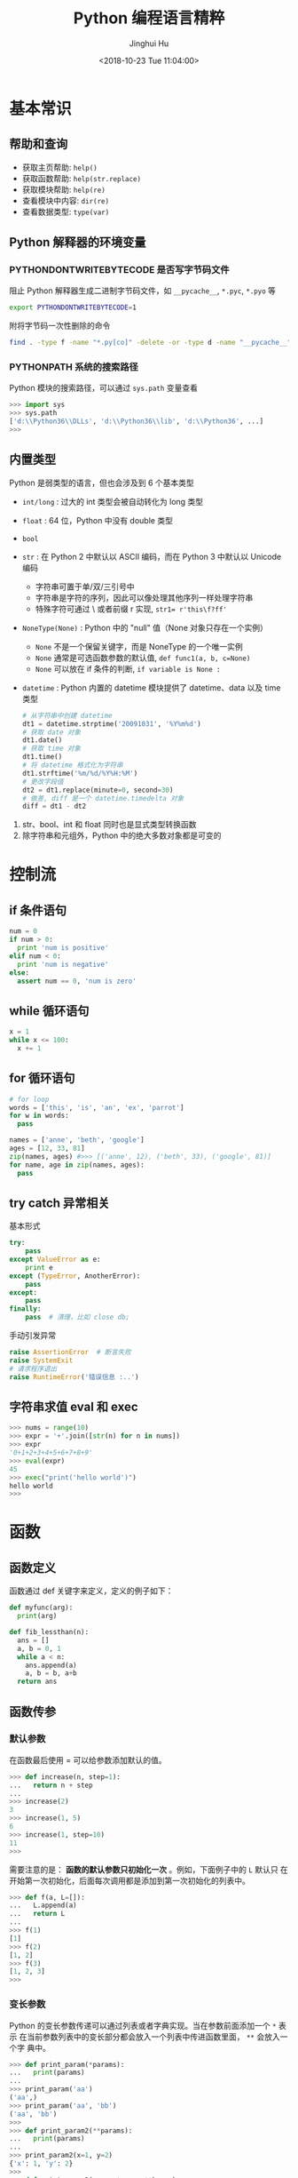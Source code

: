 #+TITLE: Python 编程语言精粹
#+AUTHOR: Jinghui Hu
#+EMAIL: hujinghui@buaa.edu.cn
#+DATE: <2018-10-23 Tue 11:04:00>
#+HTML_LINK_UP: ../readme.html
#+HTML_LINK_HOME: ../index.html
#+TAGS: python programming distilled

* 基本常识
** 帮助和查询
   - 获取主页帮助: ~help()~
   - 获取函数帮助: ~help(str.replace)~
   - 获取模块帮助: ~help(re)~
   - 查看模块中内容: ~dir(re)~
   - 查看数据类型: ~type(var)~

** Python 解释器的环境变量
*** PYTHONDONTWRITEBYTECODE 是否写字节码文件
    阻止 Python 解释器生成二进制字节码文件，如 =__pycache__=, =*.pyc=, =*.pyo= 等

    #+BEGIN_SRC sh
      export PYTHONDONTWRITEBYTECODE=1
    #+END_SRC

    附将字节码一次性删除的命令

    #+BEGIN_SRC sh
      find . -type f -name "*.py[co]" -delete -or -type d -name "__pycache__" -delete
    #+END_SRC

*** PYTHONPATH 系统的搜索路径
    Python 模块的搜索路径，可以通过 =sys.path= 变量查看
    #+BEGIN_SRC python :exports code
      >>> import sys
      >>> sys.path
      ['d:\\Python36\\DLLs', 'd:\\Python36\\lib', 'd:\\Python36', ...]
      >>>
    #+END_SRC

** 内置类型
   Python 是弱类型的语言，但也会涉及到 6 个基本类型

   - ~int/long~ : 过大的 int 类型会被自动转化为 long 类型
   - ~float~ : 64 位，Python 中没有 double 类型
   - ~bool~
   - ~str~ : 在 Python 2 中默认以 ASCII 编码，而在 Python 3 中默认以 Unicode 编码
     - 字符串可置于单/双/三引号中
     - 字符串是字符的序列，因此可以像处理其他序列一样处理字符串
     - 特殊字符可通过 \ 或者前缀 r 实现, ~str1= r'this\f?ff'~
   - ~NoneType(None)~ : Python 中的 "null" 值（None 对象只存在一个实例）
     - ~None~ 不是一个保留关键字，而是 NoneType 的一个唯一实例
     - ~None~ 通常是可选函数参数的默认值, ~def func1(a, b, c=None)~
     - ~None~ 可以放在 if 条件的判断, ~if variable is None :~
   - ~datetime~ : Python 内置的 datetime 模块提供了 datetime、data 以及 time 类型

     #+BEGIN_SRC python
       # 从字符串中创建 datetime
       dt1 = datetime.strptime('20091031', '%Y%m%d')
       # 获取 date 对象
       dt1.date()
       # 获取 time 对象
       dt1.time()
       # 将 datetime 格式化为字符串
       dt1.strftime('%m/%d/%Y%H:%M')
       # 更改字段值
       dt2 = dt1.replace(minute=0, second=30)
       # 做差, diff 是一个 datetime.timedelta 对象
       diff = dt1 - dt2
     #+END_SRC

   1. str、bool、int 和 float 同时也是显式类型转换函数
   2. 除字符串和元组外，Python 中的绝大多数对象都是可变的

* 控制流
** if 条件语句
   #+BEGIN_SRC python :exports code
     num = 0
     if num > 0:
       print 'num is positive'
     elif num < 0:
       print 'num is negative'
     else:
       assert num == 0, 'num is zero'
   #+END_SRC

** while 循环语句
   #+BEGIN_SRC python :exports code
     x = 1
     while x <= 100:
       x += 1
   #+END_SRC

** for 循环语句
   #+BEGIN_SRC python :exports code
     # for loop
     words = ['this', 'is', 'an', 'ex', 'parrot']
     for w in words:
       pass

     names = ['anne', 'beth', 'google']
     ages = [12, 33, 81]
     zip(names, ages) #>>> [('anne', 12), ('beth', 33), ('google', 81)]
     for name, age in zip(names, ages):
       pass
   #+END_SRC

** try catch 异常相关
   基本形式
   #+BEGIN_SRC python
     try:
         pass
     except ValueError as e:
         print e
     except (TypeError, AnotherError):
         pass
     except:
         pass
     finally:
         pass  # 清理，比如 close db;
   #+END_SRC

   手动引发异常
   #+BEGIN_SRC python
     raise AssertionError  # 断言失败
     raise SystemExit
     # 请求程序退出
     raise RuntimeError('错误信息 :..')
   #+END_SRC

** 字符串求值 eval 和 exec
   #+BEGIN_SRC python :exports code
     >>> nums = range(10)
     >>> expr = '+'.join([str(n) for n in nums])
     >>> expr
     '0+1+2+3+4+5+6+7+8+9'
     >>> eval(expr)
     45
     >>> exec("print('hello world')")
     hello world
     >>>
   #+END_SRC

* 函数
** 函数定义
   函数通过 def 关键字来定义，定义的例子如下：

   #+BEGIN_SRC python :exports code
     def myfunc(arg):
       print(arg)

     def fib_lessthan(n):
       ans = []
       a, b = 0, 1
       while a < n:
         ans.append(a)
         a, b = b, a+b
       return ans
   #+END_SRC

** 函数传参
*** 默认参数
    在函数最后使用 = 可以给参数添加默认的值。
    #+BEGIN_SRC python :exports code
      >>> def increase(n, step=1):
      ...   return n + step
      ...
      >>> increase(2)
      3
      >>> increase(1, 5)
      6
      >>> increase(1, step=10)
      11
      >>>
    #+END_SRC

    需要注意的是： *函数的默认参数只初始化一次* 。例如，下面例子中的 =L= 默认只
    在开始第一次初始化，后面每次调用都是添加到第一次初始化的列表中。

    #+BEGIN_SRC python :exports code
      >>> def f(a, L=[]):
      ...   L.append(a)
      ...   return L
      ...
      >>> f(1)
      [1]
      >>> f(2)
      [1, 2]
      >>> f(3)
      [1, 2, 3]
      >>>
    #+END_SRC

*** 变长参数

    Python 的变长参数传递可以通过列表或者字典实现。当在参数前面添加一个 =*= 表示
    在当前参数列表中的变长部分都会放入一个列表中传进函数里面， =**= 会放入一个字
    典中。

    #+BEGIN_SRC python :exports code
      >>> def print_param(*params):
      ...   print(params)
      ...
      >>> print_param('aa')
      ('aa',)
      >>> print_param('aa', 'bb')
      ('aa', 'bb')
      >>>
      >>> def print_param2(**params):
      ...   print(params)
      ...
      >>> print_param2(x=1, y=2)
      {'x': 1, 'y': 2}
      >>>
      >>> def print_param3(x, y, *args, **kargs):
      ...   print(x)
      ...   print(y)
      ...   print(args)
      ...   print(xargs)
      ...
      >>> def print_param3(x, y, *args, **kargs):
      ...   print(x)
      ...   print(y)
      ...   print(args)
      ...   print(kargs)
      ...
      >>> print_param3(1, 2, 3, 4, 5, p='3', k='d')
      1
      2
      (3, 4, 5)
      {'p': '3', 'k': 'd'}
      >>>
    #+END_SRC

    =*= 和 =**= 除了定义变长参数的作用以外，还可以用于将列表和字典参数解包，下面
    是一个使用的例子。

    #+BEGIN_SRC python :exports code
      list(range(3, 6))            # normal call with separate arguments
      args = [3, 6]
      list(range(*args))           # call with arguments unpacked from a list

      def parrot(voltage, state='a stiff', action='voom'):
        print("-- This parrot wouldn't", action, end=' ')
        print("if you put", voltage, "volts through it.", end=' ')
        print("E's", state, "!")
      d = {"voltage": "four million", "state": "bleedin' demised", "action": "VOOM"}
      parrot(**d)
    #+END_SRC

*** lambda 表达式

    lambda 表达式其实是匿名函数，lambda 表达式可以帮助我们来实现闭包操作。如下定
    义了 =make_incrementor= 来动态生成 =add5= 和 =add10= 函数。

    #+BEGIN_SRC python :exports code
      >>> def make_incrementor(n):
      ...   return lambda x: x + n
      ...
      >>> add5 = make_incrementor(5)
      >>> add10 = make_incrementor(10)
      >>> add5(4)
      9
      >>> add10(4)
      14
      >>>
    #+END_SRC

*** 装饰器
    装饰器是一个返回函数的高阶函数，通常是对一个函数进行一些属性设置后再将结果返回给
    原来的函数。装饰器使用 =@= 修饰到函数定义的前面，下面是一个样例。

    #+BEGIN_SRC python :exports code
      >>> def foo():
      ...   print('foo called')
      ...
      >>> def decorator(func):
      ...   return func
      ...
      >>> foo = decorator(foo)
      >>>
      >>> @decorator
      ... def bar():
      ...   print('bar called')
      ...
      >>> bar()
      bar called
      >>>
    #+END_SRC

** 匿名函数
   1. =filter(func,iter)= 只能处理一个参数 iter ，仅仅将满足 func 方法的数值过滤出来。
   2. =map(func,iter1,iter2,..)= 可以处理多个 iter，实现通过 func 方法对 iter1,
      iter2,... 进行处理。
   3. =reduce(func,iter,init)= 仅能处理一个 iter, init 为初始化值，执行顺序为：先将
      每个 iter 内部第一个值和 init 进行 func 处理，处理的结果再与 iter 第二个值进
      行 func 处理，直到结束。

   #+BEGIN_SRC python :exports code
     >>> numseq = map(str, range(10))
     >>> list(numseq)
     ['0', '1', '2', '3', '4', '5', '6', '7', '8', '9']
     >>> filnum = filter(lambda x: x > 5, range(10))
     >>> list(filnum)
     [6, 7, 8, 9]
     >>> from functools import reduce
     >>> reduce(lambda x, y: x+y, range(100), 0)
     4950
     >>>
   #+END_SRC

** 全局变量
   Python 定义的变量默认都是局部变量，如果需要定义全局变量需要使用 =global= 关键
   字修饰。

   #+BEGIN_SRC python :exports code
     >>> g_x = 0
     >>> def change_x():
     ...   global g_x
     ...   g_x += 1
     ...
     >>> g_x
     0
     >>> change_x()
     >>> g_x
     1
     >>>
   #+END_SRC

* 类
** 定义类
   #+BEGIN_SRC python :exports code
     class Vector:
       # constructor
       def __init__(self, a, b):
         self.a = a
         self.b = b

       # destructor
       def __del__(self):
         pass

       # displayer of this class
       def __str__(self):
         return 'Vector (%d, %d)' % (self.a, self.b)

       # override operator '+'
       def __add__(self,other):
         return Vector(self.a + other.a, self.b + other.b)

     v1 = Vector(2, 10)
     v2 = Vector(5, -2)
     v3 = v1 + v2
   #+END_SRC

** 类继承
   Python 的类继承方式如下：

   #+BEGIN_SRC python :exports code
     __metaclass__ = type
     class Parent:
       def __init__(self,):
         self.name = 'parent'

       def myMethod(self):
         print(self.name)

     class Child(Parent):
       def __init__(self):
         self.name = 'child'

       def myMethod(self):
         # call super method
         super(Child, self).myMethod()

     c = Child()
     c.myMethod()
   #+END_SRC

** 访问控制
   Python 没有 private, protected, public 关键字，类的访问级别根据函数的命名来。
   #+BEGIN_SRC python :exports code
     class Visibility:
       # private method start with __
       def __inaccessible(self):
         print 'you can not see me'

       # public method
       def accessible(self):
         print 'this secret message is:',
         self.__inaccessible()


     secr = Visibility()
     # secr.__inaccessible()
     '''
     Traceback (most recent call last):
     File "***.py", line 13, in <module>
       secr.__inaccessible()
     AttributeError: Visibility instance has no attribute '__inaccessible'
     '''
     secr.accessible() #>>> this secret message is: you can not see me
   #+END_SRC

** 定义类型类
   #+BEGIN_SRC python :exports code
     __metaclass__ = type
     class Rect:
       def __init__(self, width=0, height=0):
         self.w = width
         self.h = height

       def getSize(self):
         return self.w, self.h

       def setSize(self, size):
         self.w, self.h = size

     size = property(getSize, setSize)

     r = Rect(2, 5)
     r.size #=> (2, 5)
     r.size = 4, 4
     r.size #=> (4, 4)
   #+END_SRC

* 模块
** 定义模块
   定义模块就像正常编写普通 Python 的代码一样，在相应文件中定义一些函数。

   #+BEGIN_SRC python :exports code
     # fibo.py
     # Fibonacci numbers module
     def fib(n):    # write Fibonacci series up to n
       a, b = 0, 1
         while a < n:
           print(a, end=' ')
           a, b = b, a+b
           print()

     def fib2(n):   # return Fibonacci series up to n
       result = []
       a, b = 0, 1
         while a < n:
           result.append(a)
           a, b = b, a+b
         return result
   #+END_SRC

   然后通过 =import= 关键字导入模块

   #+BEGIN_SRC python :exports code
     import fibo
     fibo.fib(1000)
     fibo.fib2(100)

     # or
     from fibo import fib, fib2
     import fibo as fib
     from fibo import fib as fibonacci
   #+END_SRC

** 包的组织结构
   包也是一种模块，在每一级的文件夹下需要新建 =__init__.py= 文件初始化当前的包。下
   面是一个包的文件结构的例子。

   #+BEGIN_SRC text
      sound/                          Top-level package
            __init__.py               Initialize the sound package
            formats/                  Subpackage for file format conversions
                    __init__.py
                    wavread.py
                    wavwrite.py
                    aiffread.py
                    aiffwrite.py
                    auread.py
                    auwrite.py
                    ...
            effects/                  Subpackage for sound effects
                    __init__.py
                    echo.py
                    surround.py
                    reverse.py
                    ...
            filters/                  Subpackage for filters
                    __init__.py
                    equalizer.py
                    vocoder.py
                    karaoke.py
                    ...
   #+END_SRC

   当包创建并且添加到 =PYTHONPATH= 环境变量中后，可以通过如下方式导入包

   #+BEGIN_SRC python :exports code
      import sound.effects.echo
      from sound.effects import echo
      from sound.effects.echo import echofilter
   #+END_SRC

* 内置对象
** 列表
*** 索引列表元素以及获取子列表
    常见的有直接下标索引，范围索引，倒序索引。

    #+BEGIN_SRC python :exports code
      >>> nums = [1, 2, 3, 4, 5, 6, 7]
      >>> nums[1:3]
      [2, 3]
      >>> nums[-3:]
      [5, 6, 7]
      >>> nums[-2]
      6
      >>>
    #+END_SRC

    使用具有一定步长的索引

    #+BEGIN_SRC python :exports code
      >>> start = 1; end = 7; step  = 2
      >>> nums[start:end:step]
      [2, 4, 6]
      >>>
    #+END_SRC

*** 修改列表内容：添加，扩展，翻转，排序
    =append= 方法向列表最后添加元素，注意这样添加的方式是 *引用* ， 如果需要复制
    的方式则需要 *深度复制* 。

    #+BEGIN_SRC python :exports code
      >>> x = [1, 2, 3]
      >>> y = x
      >>> x.append(4)
      >>> x
      [1, 2, 3, 4]
      >>> y
      [1, 2, 3, 4]
      >>>
      >>> from copy import copy
      >>> y = copy(x)
      >>> x.append(5)
      >>> x
      [1, 2, 3, 4, 5]
      >>> y
      [1, 2, 3, 4]
      >>>
    #+END_SRC

    =insert= 插入元素， =pop= 出栈元素， =remove=查找并删除特定元素， =clear= 清
    除所有列表。

    #+BEGIN_SRC python :exports code
      >>> friuts = ['apple', 'banana', 'orange']
      >>> friuts.insert(1, 'pear')
      >>> friuts
      ['apple', 'pear', 'banana', 'orange']
      >>> friuts.pop()
      'orange'
      >>> friuts
      ['apple', 'pear', 'banana']
      >>> friuts.remove('apple')
      >>> friuts
      ['pear', 'banana']
      >>> friuts.clear()
      >>> friuts
      []
      >>>
    #+END_SRC

    =extend= 使用一个列表来扩展列表，相当于合并两个列表

    #+BEGIN_SRC python :exports code
      >>> x = [1, 2, 3]; y = [5, 7]
      >>> x.extend(y)
      >>> x
      [1, 2, 3, 5, 7]
      >>>
    #+END_SRC

    =reverse= 翻转列表。 =sort= 成员方法在修改当前列表的元素，对其进行排序。
    =sorted= 返回排序后的副本。
    #+BEGIN_SRC python :exports code
      >>> x = [4, 6, 2, 1, 0, 6]
      >>> x.reverse()
      >>> x
      [6, 0, 1, 2, 6, 4]
      >>> y = sorted(x)
      >>> x
      [6, 0, 1, 2, 6, 4]
      >>> y
      [0, 1, 2, 4, 6, 6]
      >>> x.sort()
      >>> x
      [0, 1, 2, 4, 6, 6]
      >>> friuts = ['apple', 'pear', 'banana', 'orange']
      >>> friuts.sort(key=len) # 按单词长度排序
      >>> friuts
      ['pear', 'apple', 'banana', 'orange']
      >>> friuts.sort() # 按字典序排序
      >>> friuts
      ['apple', 'banana', 'orange', 'pear']
      >>>
    #+END_SRC

    一个非常重要的技巧， *通过赋值的方式来增加和删除列表中的元素* 。

    #+BEGIN_SRC python :exports code
      >>> numbers = [1, 5]
      >>> numbers[1:1] = [2, 3, 4] # add elements by assign
      >>> numbers
      [1, 2, 3, 4, 5]
      >>> numbers[-3:] = [] # delete elements by assign empty list
      >>> numbers
      [1, 2]
      >>>
    #+END_SRC

*** 统计列表信息: 元素存在性判断，长度，最大最小值
    使用 =in= 可以判断当前元素是否在一个列表里。 =len= 是求列表的长度， =min= 求列表
    中的最小值。

    #+BEGIN_SRC python :exports code
      >>> greeting = 'Hello'
      >>> 'x' in greeting
      False
      >>> 'l' in greeting
      True
      >>> len(greeting)
      5
      >>> min(greeting)
      'H'
      >>>
    #+END_SRC

*** 列表查找
    =count= 对列表中的元素计数

    #+BEGIN_SRC python :exports code
      >>> numbers = [1, 2, 1, 3, 4, 2, 1]
      >>> numbers.count(1)
      3
      >>>
    #+END_SRC

    =index= 查找元素，返回元素下标。如果元素不存在则抛出 ValueError 异常

    #+BEGIN_SRC python :exports code
      >>> friuts = ['apple', 'banana', 'orange']
      >>> friuts.index("apple")
      0
      >>> friuts.index("foo")
      Traceback (most recent call last):
        File "<stdin>", line 1, in <module>
      ValueError: 'foo' is not in list
      >>>
    #+END_SRC

** 字符串
*** 基本操作，格式化输出，模板字符串
    字符串有类似于列表的索引操作，也可以使用 =%= 和元组的组合方式来输出格式化字
    符串。

    #+BEGIN_SRC python :exports code
      >>> url = 'http://jeanhwea.github.io'
      >>> url[-2:]
      'io'
      >>> fmt = 'first: %s, second: %s'
      >>> val = ('hello', 'Jeanhwea')
      >>> fmt % val
      'first: hello, second: Jeanhwea'
      >>>
    #+END_SRC

    Python 支持字符串模板的操作，但是并没有 Ruby 那么好用，一般的操作方式如下：

    #+BEGIN_SRC python :exports code
      >>> from string import Template
      >>> s = Template('$friut is $color') # using $$ to diplay $
      >>> data = {'friut': 'apple', 'color': 'red'}
      >>> s.substitute(friut='banana', color='yellow')
      'banana is yellow'
      >>> s.substitute(data)
      'apple is red'
      >>>
    #+END_SRC


    另外一直比较常用的模板字符串形式如下，操作清晰易懂，建议使用这种方式来操作字
    符串

    #+BEGIN_SRC python :exports code
      >>> foo = 'foo'
      >>> bar = 'bar'
      >>> '%s%s' % (foo, bar)
      'foobar'
      >>> '{0}{1}'.format(foo, bar)
      'foobar'
      >>> '{foo}{bar}'.format(foo=foo, bar=bar)
      'foobar'
      >>> '{{foo}}{bar}'.format(foo=foo, bar=bar)
      '{foo}bar'
      >>>
    #+END_SRC

*** 字符串索引方式
    #+BEGIN_SRC python :exports code
      #  +---+---+---+---+---+---+
      #  | P | y | t | h | o | n |
      #  +---+---+---+---+---+---+
      #  0   1   2   3   4   5   6
      # -6  -5  -4  -3  -2  -1
      >>> python = 'Python'
      >>> python[0]
      'P'
      >>> python[-1]
      'n'
      >>> python[-3]
      'h'
      >>>
    #+END_SRC

*** 字符串查找
    =find= 查找字符串的内容, 类似的有 =lfind= 和 =rfind= 。 =startswith= 和
    =endswith= 判定开头和结尾字母。

    #+BEGIN_SRC python :exports code
      >>> url = 'http://jeanhwea.github.io'
      >>> url.find('jeanhwea')
      7
      >>> url.find('nothing')
      -1
      >>> start = 10
      >>> url.find('e', start)
      13
      >>> 'hello, man'.startswith('hi')
      False
      >>> 'hello, man'.startswith('hello')
      True
      >>> 'hello, man'.endswith('man')
      True
      >>>
    #+END_SRC

*** 修改字符串：替换，删除空格
    =replace= 替换字符串

    #+BEGIN_SRC python :exports code
      str = "Hello, world"
      >>> str.replace("world", "Jinghui")
      'Hello, Jinghui'
      >>> "aaba".replace("a", "$")
      '$$b$'
      >>> "aaba".replace("a", "$", 1)
      '$aba'
      >>>
    #+END_SRC

    =strip= 可以移除字符串前后的空白字符，另外有 =lstrip= 和 =rstrip= 。其它一些
    转化大小写的函数见代码演示。

    #+BEGIN_SRC python :exports code
      >>> foo = '   internal whitespace is kept    '
      >>> foo.strip()
      'internal whitespace is kept'
      >>> foo.lstrip()
      'internal whitespace is kept    '
      >>> foo.rstrip()
      '   internal whitespace is kept'
      >>> foo.upper()
      '   INTERNAL WHITESPACE IS KEPT    '
      >>> foo.lower()
      '   internal whitespace is kept    '
      >>> foo.strip().capitalize()
      'Internal whitespace is kept'
      >>> from string import capwords
      >>> capwords(foo)
      'Internal Whitespace Is Kept'
      >>>
    #+END_SRC

*** 字符串和列表转化: split join
    =join= 连接字符串， =split= 分割字符串
    #+BEGIN_SRC python :exports code
      >>> dirs = 'home' , 'hujh', 'Projects' # tuple
      >>> dirs
      ('home', 'hujh', 'Projects')
      >>> '/'.join(dirs)
      'home/hujh/Projects'
      >>> seq = [1, 2, 4]
      >>> '+'.join([str(n) for n in seq])
      '1+2+4'
      >>> '1+2+3+4'.split('+')
      ['1', '2', '3', '4']
      >>>
    #+END_SRC

*** 正则表达式
    正则表达式是处理文档的必备工具，常用的有 =search= ， =match= ， =findall= ，
    =finditer= 这几个函数。

    =search= 若 string 中包含 pattern 子串，则返回 Match 对象，否则返回 None，注
    意，如果 string 中存在多个 pattern 子串，只返回第一个。

    =match= 从首字母开始开始匹配，string 如果包含 pattern 子串，则匹配成功，返回
    Match 对象，失败则返回 None，若要完全匹配，pattern 要以$结尾。

    =findall= 返回 string 中所有与 pattern 相匹配的全部字串，返回形式为数组。

    #+BEGIN_SRC python :exports code
      >>> import re
      >>> re.search(r'(abc)', 'hello abc.')
      <_sre.SRE_Match object; span=(6, 9), match='abc'>
      >>> m = re.search(r'(abc)', 'hello abc.')
      >>> m.group(0)
      'abc'
      >>> m = re.match(r'(abc)', 'hello abc.')
      >>> m.group(0)
      Traceback (most recent call last):
        File "<stdin>", line 1, in <module>
      AttributeError: 'NoneType' object has no attribute 'group'
      >>> m = re.match(r'(\w+)', 'hello abc.')
      >>> m.group(0)
      'hello'
      >>> re.findall(r'\w+', 'hello abc.')
      ['hello', 'abc']
      >>>
    #+END_SRC

** 字典
*** 基本操作： 字典的添加、删除、修改
    #+BEGIN_SRC python :exports code
      >>> items = [('name', 'Jeanhwea'), ('age', '24')]
      >>> d = dict(items)
      >>> d['name']
      'Jeanhwea'
      >>> d['gender'] = 'male'
      >>> d
      {'name': 'Jeanhwea', 'age': '24', 'gender': 'male'}
      >>> len(d)
      3
      >>> del d['age']
      >>> d
      {'name': 'Jeanhwea', 'gender': 'male'}
      >>> 'name' in d
      True
      >>> d
      {'name': 'Jeanhwea', 'gender': 'male'}
      >>> d.clear()
      >>> d
      {}
      >>>
    #+END_SRC

    关于字典引用的相关操作， *如何优雅地置空原字典而不影响引用的列表*

    #+BEGIN_SRC python :exports code
      >>> x = {}
      >>> x['key1'] = 'val1'
      >>> x
      {'key1': 'val1'}
      >>> y = x
      >>> y
      {'key1': 'val1'}
      >>> x.clear() # clear x as well as y
      >>> y
      {}

      >>> x['key2'] = 'val2'
      >>> x
      {'key2': 'val2'}
      >>> y
      {'key2': 'val2'}
      >>> x = {} # bind x to {}, while y stay it old state
      >>> y
      {'key2': 'val2'}
      >>>
    #+END_SRC

*** 浅拷贝和深拷贝
    字典也有浅拷贝和深拷贝的区别，具体见下面代码。

    #+BEGIN_SRC python :exports code
      >>> # 浅拷贝
      >>> x = { 'name': 'Jeanhwea', 'friends': ['Jack', 'Alice'] }
      >>> y = x.copy()
      >>> y['name'] = 'Wang'
      >>> x
      {'name': 'Jeanhwea', 'friends': ['Jack', 'Alice']}
      >>> y
      {'name': 'Wang', 'friends': ['Jack', 'Alice']}
      >>> y['friends'].remove('Jack')
      >>> x
      {'name': 'Jeanhwea', 'friends': ['Alice']}
      >>> y
      {'name': 'Wang', 'friends': ['Alice']}
      >>>
      >>> # 深拷贝
      >>> x = { 'name': 'Jeanhwea', 'friends': ['Jack', 'Alice'] }
      >>> from copy import deepcopy
      >>> y = deepcopy(x)
      >>> y['name'] = 'Wang'
      >>> x
      {'name': 'Jeanhwea', 'friends': ['Jack', 'Alice']}
      >>> y
      {'name': 'Wang', 'friends': ['Jack', 'Alice']}
      >>> y['friends'].remove('Jack')
      >>> x
      {'name': 'Jeanhwea', 'friends': ['Jack', 'Alice']}
      >>> y
      {'name': 'Wang', 'friends': ['Alice']}
      >>>
    #+END_SRC

*** 构造字典
    =fromkeys= 通过列表生成字典。查字典时， =get= 方法不会引起异常，直接索引会引
    起异常。

    #+BEGIN_SRC python :exports code
      >>> keys = ['a', 'b', 'c']
      >>> {}.fromkeys(keys)
      {'a': None, 'b': None, 'c': None}
      >>> {}.fromkeys(keys, '(none)')
      {'a': '(none)', 'b': '(none)', 'c': '(none)'}
      >>> x = {'k1': 'val1', 'k2': 'val2'}
      >>> x['c']
      Traceback (most recent call last):
        File "<stdin>", line 1, in <module>
      KeyError: 'c'
      >>> x.get('c')
      >>> x.get('c') == None
      True
      >>>
    #+END_SRC

    下面的创建字典的方法结果是一样的
    #+BEGIN_SRC python :exports code
      >>> dict(one=1, two=2, three=3)
      {'one': 1, 'two': 2, 'three': 3}
      >>> {'one': 1, 'two': 2, 'three': 3}
      {'one': 1, 'two': 2, 'three': 3}
      >>> dict(zip(['one', 'two', 'three'], [1, 2, 3]))
      {'one': 1, 'two': 2, 'three': 3}
      >>> dict([('two', 2), ('one', 1), ('three', 3)])
      {'two': 2, 'one': 1, 'three': 3}
      >>> dict({'three': 3, 'one': 1, 'two': 2})
      {'three': 3, 'one': 1, 'two': 2}
      >>>
    #+END_SRC

*** 键是否存在和迭代器
    =has_key= 在 Python3.x 中已经弃用，建议用 =in= 关键字判断是否在字典中。

    #+BEGIN_SRC python :exports code
      x = {'k1': 'val1', 'k2': 'val2'}
      x.has_key('k1') #>>> True
      x.has_key('c') #>>> False
      'k1' in x
    #+END_SRC

    #+BEGIN_SRC python :exports code
      x = {'k1': 'val1', 'k2': 'val2'}
      >>> x.items()
      dict_items([('k1', 'val1'), ('k2', 'val2')])
      >>> x.values()
      dict_values(['val1', 'val2'])
      >>> x.keys()
      dict_keys(['k1', 'k2'])

      for k, v in x.iteritems():
          pass
      for v in x.itervalues():
          pass
      for k in x.iterkeys():
          pass

    #+END_SRC

*** 更新字典
    =update= 方法通过一个字典的内容来替换另外一个字典。

    #+BEGIN_SRC python :exports code
      >>> p1 = dict(x=0,y=0)
      >>> p1
      {'x': 0, 'y': 0}
      >>> p2 = dict(x=1, y=2)
      >>> p2
      {'x': 1, 'y': 2}
      >>> p1.update(p2)
      >>> p1
      {'x': 1, 'y': 2}
      >>> p2
      {'x': 1, 'y': 2}
      >>>
    #+END_SRC

*** 获取字典的值
    =setdefault= 用于设置字典的默认值，如果元素存在则返回元素的值，并将值写入字
    典。=get= 方法有同样的取值效果，但是不会将字典中不存在的值写入字典中。

    #+BEGIN_SRC python :exports code
      >>> person = dict(name='Jinghui', age=18)
      >>> person
      {'name': 'Jinghui', 'age': 18}
      >>> person.setdefault('name', 'anonymous')
      'Jinghui'
      >>> person.setdefault('birthday', 'unknown')
      'unknown'
      >>> person
      {'name': 'Jinghui', 'age': 18, 'birthday': 'unknown'}
      >>> person['height']
      Traceback (most recent call last):
        File "<stdin>", line 1, in <module>
      KeyError: 'height'
      >>> person.setdefault('height', 120)
      120
      >>> person['height']
      120
      >>>
    #+END_SRC

** 时间和日期
*** 基本操作
    =time= 模块提供和时间相关的处理函数。 =datetime= 提供和日期相关的处理函数

    #+BEGIN_SRC python :exports code
      >>> import time
      >>> time.time()
      1562066055.218775
      >>> int(time.time())
      1562066055
      >>>
      >>> from datetime import datetime, timedelta
      >>> datetime.today()
      datetime.datetime(2019, 7, 2, 19, 14, 15, 427266)
      >>>
      >>> year = timedelta(days=365)
      >>> year
      datetime.timedelta(365)
      >>> year.total_seconds()
      31536000.0
      >>> datetime.today() + year
      datetime.datetime(2020, 7, 1, 19, 14, 15, 692306)
      >>>
    #+END_SRC

*** time 模块
    time 模块中的所有时间通过 =time.struct_time= 数据结构存储，一般使用
    =struct_time= 作为时间格式转换的中间变量。

    #+BEGIN_SRC python :exports code
      >>> time.localtime() # local time
      time.struct_time(tm_year=2019, tm_mon=7, tm_mday=2, tm_hour=19, tm_min=15, tm_sec=46, tm_wday=1, tm_yday=183, tm_isdst=0)
      >>> time.gmtime()    # UTC time
      time.struct_time(tm_year=2019, tm_mon=7, tm_mday=2, tm_hour=11, tm_min=15, tm_sec=46, tm_wday=1, tm_yday=183, tm_isdst=0)
      >>>
    #+END_SRC

*** 时间戳和 =struct_time= 转换
    #+BEGIN_SRC python :exports code
       >>> now = time.time()
       >>> time.localtime(now) # timestamp -> struct_time
       time.struct_time(tm_year=2019, tm_mon=7, tm_mday=2, tm_hour=19, tm_min=18, tm_sec=38, tm_wday=1, tm_yday=183, tm_isdst=0)
       >>> local_time = time.localtime()
       >>> time.mktime(local_time) # the inverse function of localtime(), struct_time -> timestamp
       1562066319.0
       >>>
    #+END_SRC

*** 格式化处理时间, 字符串和 =struct_time= 之间转换
    #+BEGIN_SRC python :exports code
       >>> fmt = '%Y-%m-%d %H:%M:%S'
       >>> time.strftime(fmt, time.localtime())
       '2019-07-02 19:19:38'
       >>> time.strftime(fmt, time.gmtime())
       '2019-07-02 11:19:38'
       >>> time.strptime('2018-10-24 14:51:03', fmt)
       time.struct_time(tm_year=2018, tm_mon=10, tm_mday=24, tm_hour=14, tm_min=51, tm_sec=3, tm_wday=2, tm_yday=297, tm_isdst=-1)
       >>>
    #+END_SRC

*** 时间戳和字符串之间转换
    需要借助 Python 的 time 模块中的 =struct_time= 作为中间数据结构来进行转换

    #+BEGIN_SRC python :exports code
       >>> fmt = '%Y-%m-%d %H:%M:%S'
       >>> now = time.time()
       >>> time.strftime(fmt, time.localtime(now))
       '2019-07-02 19:20:42'
       >>> time.mktime(time.strptime('2018-10-24 15:03:46', fmt))
       1540364626.0
       >>>
    #+END_SRC

*** 时间日期格式化字符串含义表
    具体定义见下表：
    | Directive | Meaning                                                                                                                                                                                                     |
    |-----------+-------------------------------------------------------------------------------------------------------------------------------------------------------------------------------------------------------------|
    | %a        | Locale’s abbreviated weekday name.                                                                                                                                                                          |
    | %A        | Locale’s full weekday name.                                                                                                                                                                                 |
    | %b        | Locale’s abbreviated month name.                                                                                                                                                                            |
    | %B        | Locale’s full month name.                                                                                                                                                                                   |
    | %c        | Locale’s appropriate date and time representation.                                                                                                                                                          |
    | %d        | Day of the month as a decimal number [01,31].                                                                                                                                                               |
    | %H        | Hour (24-hour clock) as a decimal number [00,23].                                                                                                                                                           |
    | %I        | Hour (12-hour clock) as a decimal number [01,12].                                                                                                                                                           |
    | %j        | Day of the year as a decimal number [001,366].                                                                                                                                                              |
    | %m        | Month as a decimal number [01,12].                                                                                                                                                                          |
    | %M        | Minute as a decimal number [00,59].                                                                                                                                                                         |
    | %p        | Locale’s equivalent of either AM or PM.                                                                                                                                                                     |
    | %S        | Second as a decimal number [00,61].                                                                                                                                                                         |
    | %U        | Week number of the year (Sunday as the first day of the week) as a decimal number [00,53]. All days in a new year preceding the first Sunday are considered to be in week 0.                                |
    | %w        | Weekday as a decimal number [0(Sunday),6].                                                                                                                                                                  |
    | %W        | Week number of the year (Monday as the first day of the week) as a decimal number [00,53]. All days in a new year preceding the first Monday are considered to be in week 0.                                |
    | %x        | Locale’s appropriate date representation.                                                                                                                                                                   |
    | %X        | Locale’s appropriate time representation.                                                                                                                                                                   |
    | %y        | Year without century as a decimal number [00,99].                                                                                                                                                           |
    | %Y        | Year with century as a decimal number.                                                                                                                                                                      |
    | %z        | Time zone offset indicating a positive or negative time difference from UTC/GMT of the form +HHMM or -HHMM, where H represents decimal hour digits and M represents decimal minute digits [-23:59, +23:59]. |
    | %Z        | Time zone name (no characters if no time zone exists).                                                                                                                                                      |
    | %%        | A literal '%' character.                                                                                                                                                                                    |

*** 线程休眠
    =sleep= 可以是线程休眠相应的秒数。
    #+BEGIN_SRC python :exports code
       import time
       time.sleep(5) # 线程休眠 5 秒
    #+END_SRC

** 用户输入
*** =raw_input= 和 =input=
    Python3.x 里面已经把 =raw_input()= 给去掉了。事实上是这样的：在 Python3.x 内，
    将 =raw_input()= 重命名为 =input()= ，这样一来，无须导入也能从标准输入获得数
    据了。如果您需要保留版本 Python2.x 的 =input()= 功能，可以使用
    =eval(input())= ，效果基本相同。Python2.x 中， =raw_input()= 会从标准输入
    =sys.stdin= 读取一个输入并返回一个字符串，且尾部的换行符从末尾移除。其中关于
    读取用户输入的样例如下：

    #+BEGIN_SRC python :exports code
      import os, sys

      if __name__ == '__main__' :
        # read raw string
        name = raw_input('name = ')
        print('your name is ' + name)

        # read a expression, for example, integer
        age = input('age = ')
        print(age+1)
    #+END_SRC

*** sys.argv 参数
    =sys.argv= 其实是一个列表，在可以直接读取，用法如下：

    #+BEGIN_SRC python :exports code
      import sys
      if __name__ == '__main__':
        print(sys.argv)
    #+END_SRC

** 命令行参数
   =argparse= 是 Python 的标准库，可以用来解析命令行参数，非常好用，请参考 [[https://docs.python.org/3/library/argparse.html][doc]]

   #+BEGIN_SRC python :exports code
     import argparse

     if __name__ == '__main__':
         parser = argparse.ArgumentParser(description="short decription for this
         command.")
         parser.add_argument("-v", "--verbose", action="store_true", help="boolean for verbose")
         parser.add_argument("-a", "--paraA", type=float)
         parser.add_argument("-b", "--paraB", type=float)
         parser.add_argument("folders", nargs='+', help="list of folders")
         args = parser.parse_args()

         yourfunc(args.paraA, args.paraB)
   #+END_SRC

* 常用工具
** excel
   Python 不是自带操作 excel 的包，需要安装第三方包来完成相应的操作。常见的可以
   操作 excel 文件的包有：pandas, openpyxl, xlrd, xlutils 和 pyexcel。

*** pandas
    读取 excel 中的数据

    #+BEGIN_SRC python :exports code
      import pandas as pd
      xl = pd.ExcelFile('example.xlsx')
      print(xl.sheet_names)
      df1 = xl.parse(xl.sheet_names[0])
    #+END_SRC

    将数据写入 excel 文件

    #+BEGIN_SRC python :exports code
      import numpy as np
      import pandas as pd
      data =   pd.Series([1,3,5,6,8])
      writer = pd.ExcelWriter('example.xlsx', engine='xlsxwriter')
      data.to_excel(writer, 'Sheet1')
      writer.save()
    #+END_SRC

*** xlrd
    [[https://xlrd.readthedocs.io/en/latest/][xlrd]] 可以操作 excel，如果想要轻量级操作可以使用这个包，并且 pandas 读取
    excel 底层也是调用 xlrd 的。 xlrd 的缺点是 *只能读取，不能写入* 。

    #+BEGIN_SRC python :exports code
      import xlrd
      workbook = xlrd.open_workbook('example.xlsx')
      workbook = xlrd.open_workbook('example.xlsx', on_demand = True)
      workbook.sheet_names() #=> ['Sheet1']
      workbook.sheets() #=> [<xlrd.sheet.Sheet object at 0x000000001407E208>]
      sheet = workbook.sheet_by_name('Sheet1')
      sheet = workbook.sheet_by_index(0)

      row, col = 3, 0
      # ctype : 0 empty,1 string, 2 number, 3 date, 4 boolean, 5 error
      sheet.cell(row, col).ctype #=> 2
      sheet.cell(row, col).value #=> 2.0
      sheet.nrows #=> 6
      sheet.ncols #=> 2
      sheet.col_values(0) #=> ['', 0.0, 1.0, 2.0, 3.0, 4.0]
      sheet.row_values(4) #=> [3.0, 6.0]
    #+END_SRC

*** xlwt
    [[https://xlwt.readthedocs.io/en/latest/][xlwt]] 可以写入 excel 文件，具体使用方式见代码

    #+BEGIN_SRC python :exports code
      import xlwt

      book = xlwt.Workbook(encoding="utf-8")
      sheet1 = book.add_sheet("Sheet1")
      sheet1.write(0, 0, "Hello world")
      book.save("sheet1.xls")

      book = xlwt.Workbook()
      sheet1 = book.add_sheet("Sheet1")
      cols = ["A", "B", "C", "D", "E"]
      txt = [0,1,2,3,4]
      for num in range(5):
        row = sheet1.row(num)
        for index, col in enumerate(cols):
          value = txt[index] + num
          row.write(index, value)
      book.save("test.xls")
    #+END_SRC

** csv
   Python 自带读写 csv 文件的模块，可以直接导入 csv 模块。

*** 读取 csv 文件
    使用函数方式读取 csv 文件
    #+BEGIN_SRC python :exports code
      import csv
      with open('eggs.csv', 'rb') as csvfile:
        spamreader = csv.reader(csvfile, delimiter=' ', quotechar='|')
        for row in spamreader:
          print ', '.join(row)
    #+END_SRC

    使用类方式读取 csv 文件
    #+BEGIN_SRC python :exports code
      import csv
      with open('names.csv') as csvfile:
        reader = csv.DictReader(csvfile)
        for row in reader:
          print(row['first_name'], row['last_name'])
    #+END_SRC

*** 写入 csv 文件
    使用函数方式写入 csv 文件

    #+BEGIN_SRC python :exports code
      import csv
      with open('eggs.csv', 'wb') as csvfile:
        spamwriter = csv.writer(csvfile, delimiter=' ', quotechar='|', quoting=csv.QUOTE_MINIMAL)
        spamwriter.writerow(['Spam'] * 5 + ['Baked Beans'])
        spamwriter.writerow(['Spam', 'Lovely Spam', 'Wonderful Spam'])
    #+END_SRC

    使用类方式写入 csv 文件
    #+BEGIN_SRC python :exports code
      import csv
      with open('names.csv', 'w') as csvfile:
        fieldnames = ['first_name', 'last_name']
        writer = csv.DictWriter(csvfile, fieldnames=fieldnames)
        writer.writeheader()
        writer.writerow({'first_name': 'Baked', 'last_name': 'Beans'})
        writer.writerow({'first_name': 'Lovely', 'last_name': 'Spam'})
        writer.writerow({'first_name': 'Wonderful', 'last_name': 'Spam'})
    #+END_SRC

*** 使用 csv 读写文件的例子
    #+BEGIN_SRC python :exports code
      import csv, codecs, cStringIO

      class UTF8Recoder:
        """
        Iterator that reads an encoded stream and reencodes the input to UTF-8
        """
        def __init__(self, f, encoding):
          self.reader = codecs.getreader(encoding)(f)

        def __iter__(self):
          return self

        def next(self):
          return self.reader.next().encode("utf-8")

      class UnicodeReader:
        """
        A CSV reader which will iterate over lines in the CSV file "f",
        which is encoded in the given encoding.
        """

        def __init__(self, f, dialect=csv.excel, encoding="utf-8", **kwds):
          f = UTF8Recoder(f, encoding)
          self.reader = csv.reader(f, dialect=dialect, **kwds)

        def next(self):
          row = self.reader.next()
          return [unicode(s, "utf-8") for s in row]

        def __iter__(self):
          return self

      class UnicodeWriter:
        """
        A CSV writer which will write rows to CSV file "f",
        which is encoded in the given encoding.
        """

        def __init__(self, f, dialect=csv.excel, encoding="utf-8", **kwds):
          # Redirect output to a queue
          self.queue = cStringIO.StringIO()
          self.writer = csv.writer(self.queue, dialect=dialect, **kwds)
          self.stream = f
          self.encoder = codecs.getincrementalencoder(encoding)()

        def writerow(self, row):
          self.writer.writerow([s.encode("utf-8") for s in row])
          # Fetch UTF-8 output from the queue ...
          data = self.queue.getvalue()
          data = data.decode("utf-8")
          # ... and reencode it into the target encoding
          data = self.encoder.encode(data)
          # write to the target stream
          self.stream.write(data)
          # empty queue
          self.queue.truncate(0)

        def writerows(self, rows):
          for row in rows:
            self.writerow(row)
    #+END_SRC

** json
*** 处理 JSON 字符串和字典转化
    #+BEGIN_SRC python :exports code
      >>> import json
      >>> str1 = '{"a":1, "b":2}'
      >>> json.loads(str1)
      {'a': 1, 'b': 2}
      >>> d1 = dict(a='apple', b='banana')
      >>> json.dumps(d1)
      '{"a": "apple", "b": "banana"}'
      >>>
    #+END_SRC

*** 处理 JSON 文件和字典转化
    #+BEGIN_SRC python :exports code
      >>> import json
      >>> with open('/tmp/sample.json', 'r') as f:
      ...   json.load(f)
      ...
      {'k1': 1, 'k2': 2}
      >>>
      >>> d2 = dict(name='Tom', age=18)
      >>> with open('/tmp/d2.json', 'w') as f2:
      ...   json.dump(d2, f2)
      ...
      >>>
      # cat /tmp/d2.json
      # {"name": "Tom", "age": 18}
    #+END_SRC

** yaml
*** 安装包
    #+BEGIN_SRC sh
      pip install pyyaml
    #+END_SRC

*** 读写 yaml
    #+BEGIN_SRC python
      import yaml
      # 读取 yaml
      with open(filename, 'r') as yamlfile:
        return yaml.load(yamlfile)

      # 写入 yaml 文件
      with open(filename, 'w') as yamlfile:
        yaml.dump(nested_dict, yamlfile)
    #+END_SRC

** 日志
   在进行比较大的工程中往往需要配置日志。

*** 配置案例
    我在 GitHub 的 Python 模板工程 [[https://github.com/Jeanhwea/python-project-template][Python Project Template]] 建了日志初始化样例。
    在项目模块的 init 文件中初始化空的 handler
    #+BEGIN_SRC python
      # sample/__init__.py
      # -*- coding: utf-8 -*-
      __all__ = ()
      # https://docs.python.org/3/howto/logging.html#configuring-logging-for-a-library
      import logging
      logging.getLogger(__name__).addHandler(logging.NullHandler())
    #+END_SRC

    在测试的模块 init 文件中读取根目录的[[https://github.com/Jeanhwea/python-project-template/blob/master/custom.yml][配置文件]]，这样的好处是运行单元测试的时候
    可以看到日志的输出，当项目打包后就屏蔽了日志输出。
    #+BEGIN_SRC python
      # test/__init__.py
      # -*- coding: utf-8 -*-
      import os
      import sys
      sys.path.insert(0, os.path.abspath(os.path.join(os.path.dirname(__file__), '..')))

      import logging.config
      from sample.tool.config import load_logging_config

      logging.config.dictConfig(load_logging_config())
    #+END_SRC

*** 使用指南
    #+BEGIN_SRC python :exports code
      import logging.config
      logging.config.fileConfig('logging.conf')
    #+END_SRC

    初始化过后就可以记录日志了，这样记录日志方法可以是直接记录，也可以在类里面记
    录。下面是常用的记录方法：

    #+BEGIN_SRC python :exports code
      import logging

      # logging directly
      logger = logging.getLogger(__name__)
      logging.info("...")

      # logging in Class
      class Hello:

        def __init__(self):
          self.logger = logging.getLogger(__name__)

        def hello(self):
      self.info("...")
    #+END_SRC

* 参考链接
  1. [[https://docs.python-guide.org][The Hitchhiker’s Guide to Python!]]
  2. [[https://www.fullstackpython.com/][Full Stack Python]]
  3. [[https://docs.python.org/3/][Python3 Documentatnion]]
  4. [[https://docs.python.org/3/tutorial/index.html][Python3 Tutorial]]
  5. [[https://github.com/Jeanhwea/python-project-template][Python Project Template]]
  6. [[../article/05.setup-pip-envs.org][pip command]]
